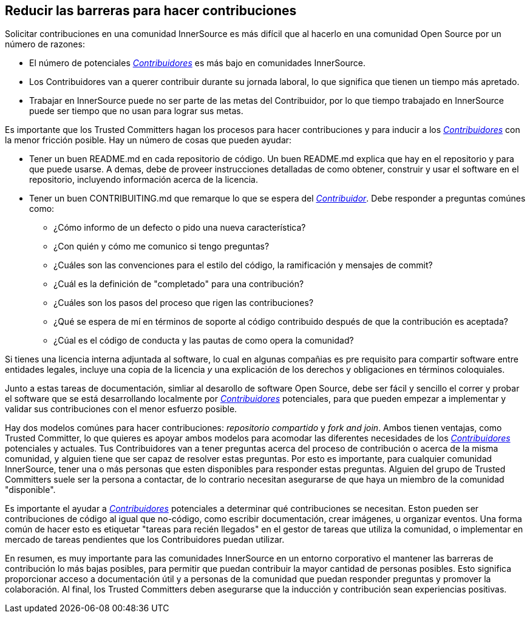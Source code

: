 == Reducir las barreras para hacer contribuciones

Solicitar contribuciones en una comunidad InnerSource es más difícil que al hacerlo en una comunidad Open Source por un número de razones:

* El número de potenciales https://innersourcecommons.org/learn/learning-path/contributor/01[_Contribuidores_] es más bajo en comunidades InnerSource.
* Los Contribuidores van a querer contribuir durante su jornada laboral, lo que significa que tienen un tiempo más apretado.
* Trabajar en InnerSource puede no ser parte de las metas del Contribuidor, por lo que tiempo trabajado en InnerSource puede ser tiempo que no usan para lograr sus metas.

Es importante que los Trusted Committers hagan los procesos para hacer contribuciones y para inducir a los https://innersourcecommons.org/learn/learning-path/contributor/01[_Contribuidores_] con la menor fricción posible.
Hay un número de cosas que pueden ayudar:

* Tener un buen README.md en cada repositorio de código.
Un buen README.md explica que hay en el repositorio y para que puede usarse.
A demas, debe de proveer instrucciones detalladas de como obtener, construir y usar el software en el repositorio,
incluyendo información acerca de la licencia.

* Tener un buen CONTRIBUITING.md que remarque lo que se espera del https://innersourcecommons.org/learn/learning-path/contributor/01[_Contribuidor_].
Debe responder a preguntas comúnes como:
** ¿Cómo informo de un defecto o pido una nueva característica?
** ¿Con quién y cómo me comunico si tengo preguntas?
** ¿Cuáles son las convenciones para el estilo del código, la ramificación y mensajes de commit?
** ¿Cuál es la definición de "completado" para una contribución?
** ¿Cuáles son los pasos del proceso que rigen las contribuciones?
** ¿Qué se espera de mí en términos de soporte al código contribuido
después de que la contribución es aceptada?
** ¿Cúal es el código de conducta y las pautas de como opera la comunidad?

Si tienes una licencia interna adjuntada al software,
lo cual en algunas compañias es pre requisito para compartir software entre entidades legales,
incluye una copia de la licencia _y_ una explicación de los derechos y obligaciones en términos coloquiales.

Junto a estas tareas de documentación, simliar al desarollo de software Open Source, debe ser fácil y sencillo el correr y probar el software que se está desarrollando localmente por https://innersourcecommons.org/learn/learning-path/contributor/01[_Contribuidores_] potenciales,
para que pueden empezar a implementar y validar sus contribuciones con el menor esfuerzo posible.

Hay dos modelos comúnes para hacer contribuciones: _repositorio compartido_ y _fork and join_.
Ambos tienen ventajas, como Trusted Committer,
lo que quieres es apoyar ambos modelos para acomodar las diferentes necesidades de los https://innersourcecommons.org/learn/learning-path/contributor/01[_Contribuidores_] potenciales y actuales.
Tus Contribuidores van a tener preguntas acerca del proceso de contribución o acerca de la misma comunidad,
y alguien tiene que ser capaz de resolver estas preguntas.
Por esto es importante, para cualquier comunidad InnerSource, tener una o más personas que esten disponibles para responder estas preguntas.
Alguien del grupo de Trusted Committers suele ser la persona a contactar,
de lo contrario necesitan asegurarse de que haya un miembro de la comunidad "disponible".

Es importante el ayudar a https://innersourcecommons.org/learn/learning-path/contributor/01[_Contribuidores_] potenciales a determinar qué contribuciones se necesitan.
Eston pueden ser contribuciones de código al igual que no-código, como escribir documentación, crear imágenes, u organizar eventos.
Una forma común de hacer esto es etiquetar "tareas para recién llegados" en el gestor de tareas que utiliza la comunidad,
o implementar en mercado de tareas pendientes que los Contribuidores puedan utilizar.

En resumen, es muy importante para las comunidades InnerSource en un entorno corporativo el mantener las barreras de contribución lo más bajas posibles,
para permitir que puedan contribuir la mayor cantidad de personas posibles.
Esto significa proporcionar acceso a documentación útil y a personas de la comunidad que puedan responder preguntas y promover la colaboración. Al final, los Trusted Committers deben asegurarse que la inducción y contribución sean experiencias positivas.